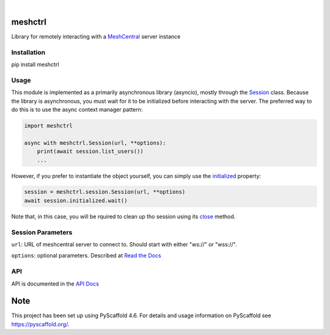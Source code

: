.. These are examples of badges you might want to add to your README:
   please update the URLs accordingly

    .. image:: https://api.cirrus-ci.com/github/<USER>/pylibmeshctrl.svg?branch=main
        :alt: Built Status
        :target: https://cirrus-ci.com/github/<USER>/pylibmeshctrl
    .. image:: https://readthedocs.org/projects/pylibmeshctrl/badge/?version=latest
        :alt: ReadTheDocs
        :target: https://pylibmeshctrl.readthedocs.io/en/stable/
    .. image:: https://img.shields.io/coveralls/github/<USER>/pylibmeshctrl/main.svg
        :alt: Coveralls
        :target: https://coveralls.io/r/<USER>/pylibmeshctrl
    .. image:: https://img.shields.io/pypi/v/pylibmeshctrl.svg
        :alt: PyPI-Server
        :target: https://pypi.org/project/pylibmeshctrl/
    .. image:: https://img.shields.io/conda/vn/conda-forge/pylibmeshctrl.svg
        :alt: Conda-Forge
        :target: https://anaconda.org/conda-forge/pylibmeshctrl
    .. image:: https://pepy.tech/badge/pylibmeshctrl/month
        :alt: Monthly Downloads
        :target: https://pepy.tech/project/pylibmeshctrl
    .. image:: https://img.shields.io/twitter/url/http/shields.io.svg?style=social&label=Twitter
        :alt: Twitter
        :target: https://twitter.com/pylibmeshctrl

.. image:: https://img.shields.io/badge/-PyScaffold-005CA0?logo=pyscaffold
    :alt: Project generated with PyScaffold
    :target: https://pyscaffold.org/

|

meshctrl
========

Library for remotely interacting with a
`MeshCentral <https://meshcentral.com/>`__ server instance

Installation
------------

pip install meshctrl

Usage
-----

This module is implemented as a primarily asynchronous library
(asyncio), mostly through the `Session <https://pylibmeshctrl.readthedocs.io/en/latest/api/meshctrl.html#meshctrl.session.Session>`__ class. Because the library is asynchronous, you must wait for it to be
initialized before interacting with the server. The preferred way to do
this is to use the async context manager pattern:

.. code:: python

   import meshctrl

   async with meshctrl.Session(url, **options):
       print(await session.list_users())
       ...

However, if you prefer to instantiate the object yourself, you can
simply use the `initialized <https://pylibmeshctrl.readthedocs.io/en/latest/api/meshctrl.html#meshctrl.session.Session.initialized>`__ property:

.. code:: python

   session = meshctrl.session.Session(url, **options)
   await session.initialized.wait()

Note that, in this case, you will be rquired to clean up tho session
using its `close <https://pylibmeshctrl.readthedocs.io/en/latest/api/meshctrl.html#meshctrl.session.Session.close>`__ method.

Session Parameters
------------------

``url``: URL of meshcentral server to connect to. Should start with
either "ws://" or "wss://".

``options``: optional parameters. Described at `Read the
Docs <https://pylibmeshctrl.readthedocs.io/en/latest/api/meshctrl.html#module-meshctrl.session>`__

API
---

API is documented in the `API
Docs <https://pylibmeshctrl.readthedocs.io/en/latest/api/meshctrl.html>`__



.. _pyscaffold-notes:

Note
====

This project has been set up using PyScaffold 4.6. For details and usage
information on PyScaffold see https://pyscaffold.org/.
